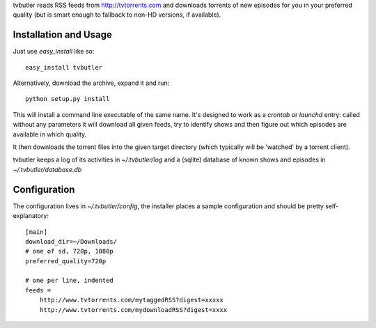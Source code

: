 tvbutler reads RSS feeds from http://tvtorrents.com and downloads torrents of new episodes for you in your preferred quality (but is smart enough to fallback to non-HD versions, if available).

Installation and Usage
======================

Just use `easy_install` like so::

  easy_install tvbutler

Alternatively, download the archive, expand it and run::

  python setup.py install

This will install a command line executable of the same name. It's designed to work as a `crontab` or `launchd` entry: called without any parameters it will download all given feeds, try to identify shows and then figure out which episodes are available in which quality.

It then downloads the torrent files into the given target directory (which typically will be 'watched' by a torrent client).

tvbutler keeps a log of its activities in `~/.tvbutler/log` and a (sqlite) database of known shows and episodes in `~/.tvbutler/database.db`

Configuration
=============

The configuration lives in `~/.tvbutler/config`, the installer places a sample configuration and should be pretty self-explanatory::

  [main]
  download_dir=~/Downloads/
  # one of sd, 720p, 1080p
  preferred_quality=720p
  
  # one per line, indented
  feeds =
      http://www.tvtorrents.com/mytaggedRSS?digest=xxxxx
      http://www.tvtorrents.com/mydownloadRSS?digest=xxxx

